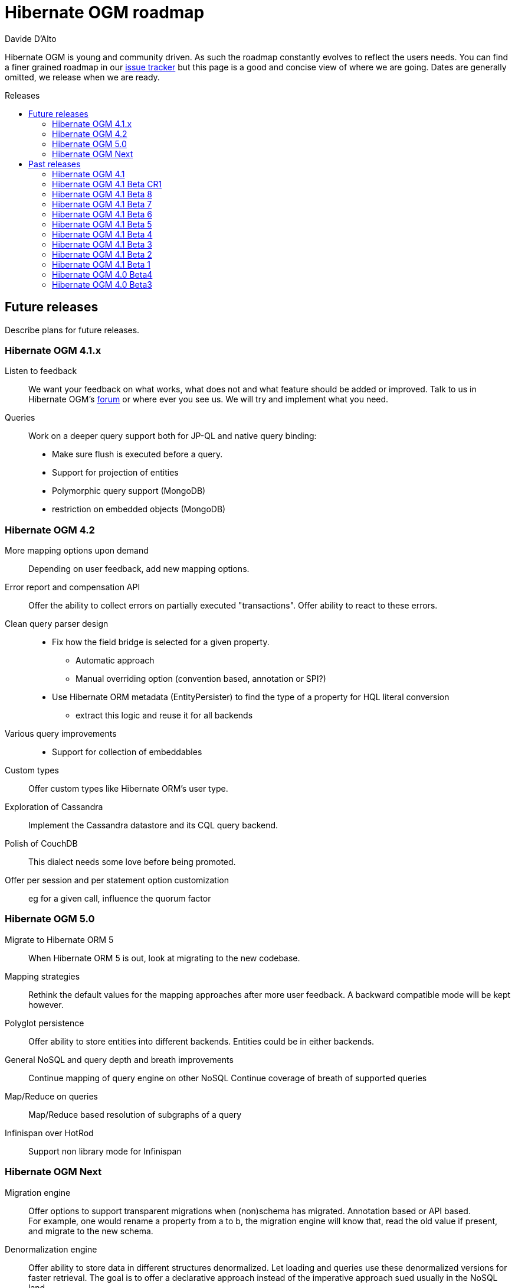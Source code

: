 = Hibernate OGM roadmap
Davide D'Alto
:awestruct-layout: project-frame
:awestruct-project: ogm
:toc:
:toc-placement: preamble
:toc-title: Releases

Hibernate OGM is young and community driven.
As such the roadmap constantly evolves to reflect the users needs.
You can find a finer grained roadmap in our https://hibernate.atlassian.net/browse/OGM[issue tracker]
but this page is a good and concise view of where we are going.
Dates are generally omitted, we release when we are ready.

== Future releases

Describe plans for future releases.

=== Hibernate OGM 4.1.x

Listen to feedback::
We want your feedback on what works, what does not and what feature should be added or improved.
Talk to us in Hibernate OGM's https://forums.hibernate.org/viewforum.php?f=31[forum]
or where ever you see us.
We will try and implement what you need.

Queries::
Work on a deeper query support both for JP-QL and native query binding:

* Make sure flush is executed before a query.
* Support for projection of entities
* Polymorphic query support (MongoDB)
* restriction on embedded objects (MongoDB)

=== Hibernate OGM 4.2

More mapping options upon demand::
Depending on user feedback, add new mapping options.

Error report and compensation API::
Offer the ability to collect errors on partially executed "transactions".
Offer ability to react to these errors.

Clean query parser design::
* Fix how the field bridge is selected for a given property.
** Automatic approach
** Manual overriding option (convention based, annotation or SPI?)
* Use Hibernate ORM metadata (EntityPersister)
  to find the type of a property for HQL literal conversion
** extract this logic and reuse it for all backends

Various query improvements::
* Support for collection of embeddables

Custom types::
Offer custom types like Hibernate ORM's user type.

Exploration of Cassandra::
Implement the Cassandra datastore and its CQL query backend.

Polish of CouchDB::
This dialect needs some love before being promoted.

Offer per session and per statement option customization::
eg for a given call, influence the quorum factor

=== Hibernate OGM 5.0

Migrate to Hibernate ORM 5::
When Hibernate ORM 5 is out, look at migrating to the new codebase.

Mapping strategies::
Rethink the default values for the mapping approaches after more user feedback.
A backward compatible mode will be kept however.

Polyglot persistence::
Offer ability to store entities into different backends.
Entities could be in either backends.


General NoSQL and query depth and breath improvements::
Continue mapping of query engine on other NoSQL
Continue coverage of breath of supported queries

Map/Reduce on queries::
Map/Reduce based resolution of subgraphs of a query

Infinispan over HotRod::
Support non library mode for Infinispan

=== Hibernate OGM Next

Migration engine::
Offer options to support transparent migrations when (non)schema has migrated.
Annotation based or API based. +
For example, one would rename a property from a to b,
the migration engine will know that, read the old value if present,
and migrate to the new schema.

Denormalization engine::
Offer ability to store data in different structures denormalized.
Let loading and queries use these denormalized versions for faster retrieval.
The goal is to offer a declarative approach
instead of the imperative approach sued usually in the NoSQL land.

Write-behind cross-backends::
Offer ability to store into two backends.
In particular, store data in a NoSQL backend and a relational database.

Use Teiid query engine for joins and aggregation::
Explore reuse of Teiid query engine for smarter queries

== Past releases

An aggregated changelog of what has happened.
We are too lazy to go back down to the history of time
so we will start at 4.0 Beta 3.

=== Hibernate OGM 4.1

Performance and stabilization::
Review performance and overall choices before going final.
In particular, database round trips and query execution speed (see below).
Reuse of the data loaded between an entity and its association lookup.

Improved Neo4J navigation::
Explore label (Neo4J 2). +
Support Neo4J with ability to keep node reference for cheap navigation when resolving proxies
thus avoiding unnecessary lookups.

* Store tuple as data snapshot via IdentityMap or enhanced entity
* Use stored tuples as navigation tools instead of fetching (graph databases)

Stable mapping model::
The way data is stored is now stable.
We have ironed out the last details.

Set benchmark solution and reusable test suite with automated test::
Start exploring benchmark solution with regular tests in a CI.
Add reusable TCK for both CRUD and query support.

==== Additional query support

Query support for Neo4J::
Support JP-QL and native queries.

Query support for CouchDB::
Support JP-QL and native queries.

Move to proper OgmLoader implementations::
Discuss how to properly load objects via the OgmLoader approach.

Cache query plans::
Look at Hibernate ORM's HQLQueryPlan which essentially caches results
of a query translator which in term calls the entity loader.
A similar design or even interface result is probably possible

Various query improvements::
* Make sure flush is executed before a query.
* Support for projection

=== Hibernate OGM 4.1 Beta CR1

Additional key/value cache structure::
Store each entity type and association in a dedicated cache.
Use this strategy as default since it is more eficient and it has more natural mapping.

Improve mapping of emebedded objects, embedded ids and properties::
Represent embedded nodes as individual nodes in Neo4j.
Store emebedded id foreign keys as nested document in MongoDB.

=== Hibernate OGM 4.1 Beta 8

Optimistic locking detection::
Support optimistic locking detection for datastores which provide atomic find-and-update operations.

Performance improvements::
Reduce the amount fo round trips to the datastore.

=== Hibernate OGM 4.1 Beta 7

Support ObjectId in MongoDB::
Map object ids either directly via MongoDB’s [classname]+org.bson.types.ObjectId+ type or using a +String+.

API/SPI internal split::
Clear separation among API, SPI and internal packages in preparation for the final release.

=== Hibernate OGM 4.1 Beta 6

Query improvements::
* Support polymorphic queries on datastores that don't use Hibernate Search (Neo4j and MongoDB).
* All pending changes to entities of the effected types will be flushed to the datastore in order
  to ensure queries don't return any stale data.
* Cache native queries derived from JP-QL queries.

Improve associations mapping in Neo4j::
Remove redundant properties from relationships when mapping associations in Neo4j.

Simplified version management::
Provide a BOM (Bill of Materials) for maven users.

=== Hibernate OGM 4.1 Beta 5

Conversion from JP-QL to Cypher::
Convert JP-QL queries in Cypher queris when working with Neo4j.

More natural mapping for associations in MongoDB and CouchDB::
Use a more concise representation when storing associations.

=== Hibernate OGM 4.1 Beta 4

Support for MongoDB CLI syntax::
Express native queries in MongoDB using the CLI syntax.

Improve mapping of associations in Neo4j::
In Neo4j, a bi-directional association is now mapped using a single relationship.

=== Hibernate OGM 4.1 Beta 3

Improve query support around projection and operators::
* operators =, <, <=, >, =, IN, LIKE, BETWEEN
* boolean combinations: AND, OR, NOT
* Support for simple property projections

JP-QL query support for MongoDB::
Convert JP-QL queries into MongoQL queries and run them to retrieve entities. 

Discriminator based hierarchy::
When using the single table per class strategy for the mapping of hierachies,
a column will be added to differentiate between entity types in a hierarchy.

Support for Hibernate Search mass indexing::
When using Hibernate Search in conjunction with Hibernate OGM,
you can now index entities using the MassIndexer

=== Hibernate OGM 4.1 Beta 2

New integration modules::
Add integration modules for Wildfly (ex-JBoss AS) and EAP.

=== Hibernate OGM 4.1 Beta 1

Annotation based option system::
Each datastore can use specific annotations to customize its behavior.
The user can use either annotations or a programmatic API

* offer ability for each dialect to react to metadata specific information
* programmatic and annotation based
* for different scopes: generic, type and properties
* retrofit this for MongoDB's options

CRUD support for CouchDB::
Support the CouchDB document DB to read and store entities and associations.

JPA related improvements::
Compatibility with JPA 2.1 and Hibernate ORM 4.3. +
Support for the various +EntityManager.createQuery+ methods including named queries.

Batch changes per transactions::
Offer the [classname]+GridDialect+ the option to receive a batch of operations
to execute. Some drivers are better that way and can increase the isolation level.
MongoDB is the first dialect benefiting from that support.

=== Hibernate OGM 4.0 Beta4

CRUD support for Neo4J::
Support the Neo4J Graph DB to read and store entities and associations.

Native query::
Offer the ability to pass a native backend query and bind the result to an entity.
All flexibility of the native underlying query system is available
at the cost of portability.

Use immutable metadata info to lower memory pressure::
Data passed to the [classname]+GridDialect+ are made of:

* an object specific data (id etc)
* an object type generic data (table name, column name etc)

+
The object type information could be shared to lower memory consumption
and avoid the object creation cost.

=== Hibernate OGM 4.0 Beta3

Improved query support around projection and operators::
Supported operators $$=, <, <=, >, =>, IN, LIKE, BETWEEN$$. +
Supported boolean combinations: AND, OR, NOT. +
Support for simple property projections and embedded objects.

JP-QL query support for MongoDB::
Execute JP-QL queries as MongoDB queries.

Discriminator based hierarchy::
Support for hierarchy of classes using a discriminator column as defined by JPA.

JBoss AS 7 integration module::
Add Hibernate OGM support by copying the module in the JBoss AS module repository.

Support for Hibernate Search mass indexing::
Mass indexing now works out of the box when using Hibernate OGM.

Upgrade to Hibernate ORM 4.2 and JPA 2.1::
